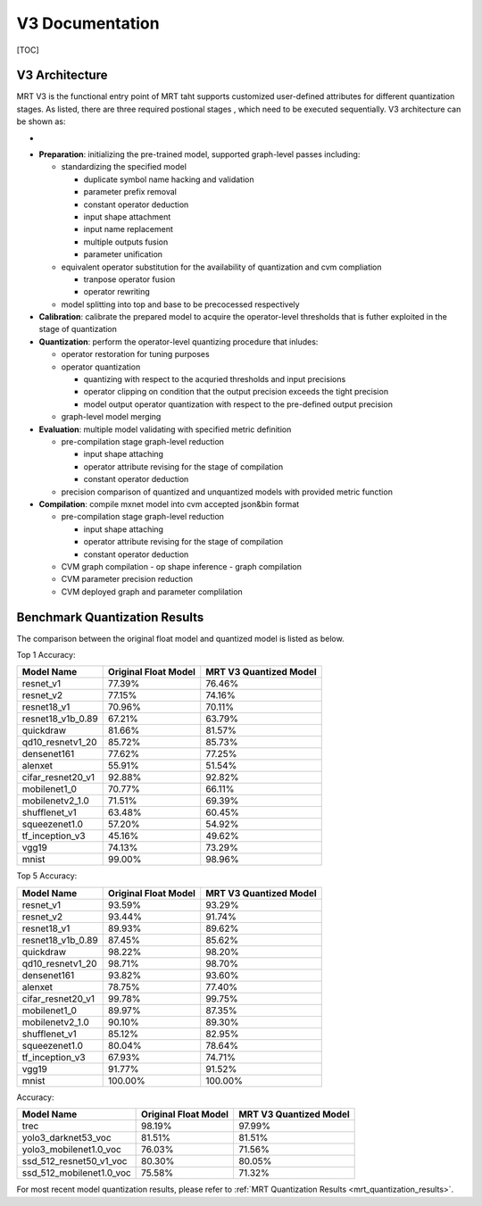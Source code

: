 V3 Documentation
================

[TOC]

V3 Architecture
~~~~~~~~~~~~~~~

MRT V3 is the functional entry point of MRT taht supports customized user-defined attributes 
for different quantization stages. As listed, there are three required postional stages , which
need to be executed sequentially. V3 architecture can be shown as:

-  |avatar|

.. |avatar| image:: ../assets/V3.png

- **Preparation**: initializing the pre-trained model, supported graph-level passes including:

  - standardizing the specified model

    - duplicate symbol name hacking and validation
    - parameter prefix removal
    - constant operator deduction
    - input shape attachment
    - input name replacement
    - multiple outputs fusion
    - parameter unification

  - equivalent operator substitution for the availability of quantization and cvm compliation

    - tranpose operator fusion
    - operator rewriting

  - model splitting into top and base to be precocessed respectively

- **Calibration**: calibrate the prepared model to acquire the operator-level thresholds that is futher exploited in the stage of quantization

- **Quantization**: perform the operator-level quantizing procedure that inludes:

  - operator restoration for tuning purposes

  - operator quantization 

    - quantizing with respect to the acquried thresholds and input precisions
    - operator clipping on condition that the output precision exceeds the tight precision
    - model output operator quantization with respect to the pre-defined output precision

  - graph-level model merging

- **Evaluation**: multiple model validating with specified metric definition

  - pre-compilation stage graph-level reduction

    - input shape attaching
    - operator attribute revising for the stage of compilation
    - constant operator deduction

  - precision comparison of quantized and unquantized models with provided metric function

- **Compilation**: compile mxnet model into cvm accepted json&bin format

  - pre-compilation stage graph-level reduction

    - input shape attaching
    - operator attribute revising for the stage of compilation
    - constant operator deduction

  - CVM graph compilation
    - op shape inference
    - graph compilation

  - CVM parameter precision reduction

  - CVM deployed graph and parameter complilation


Benchmark Quantization Results
~~~~~~~~~~~~~~~~~~~~~~~~~~~~~~

The comparison between the original float model and quantized model
is listed as below.


Top 1 Accuracy:

+-------------------------------------------+----------------------+------------------------+
| Model Name                                | Original Float Model | MRT V3 Quantized Model |
+===========================================+======================+========================+
| resnet_v1                                 | 77.39%               | 76.46%                 |
+-------------------------------------------+----------------------+------------------------+
| resnet_v2                                 | 77.15%               | 74.16%                 |
+-------------------------------------------+----------------------+------------------------+
| resnet18_v1                               | 70.96%               | 70.11%                 |
+-------------------------------------------+----------------------+------------------------+
| resnet18_v1b_0.89                         | 67.21%               | 63.79%                 |
+-------------------------------------------+----------------------+------------------------+
| quickdraw                                 | 81.66%               | 81.57%                 |
+-------------------------------------------+----------------------+------------------------+
| qd10_resnetv1_20                          | 85.72%               | 85.73%                 |
+-------------------------------------------+----------------------+------------------------+
| densenet161                               | 77.62%               | 77.25%                 |
+-------------------------------------------+----------------------+------------------------+
| alenxet                                   | 55.91%               | 51.54%                 |
+-------------------------------------------+----------------------+------------------------+
| cifar_resnet20_v1                         | 92.88%               | 92.82%                 |
+-------------------------------------------+----------------------+------------------------+
| mobilenet1_0                              | 70.77%               | 66.11%                 |
+-------------------------------------------+----------------------+------------------------+
| mobilenetv2_1.0                           | 71.51%               | 69.39%                 |
+-------------------------------------------+----------------------+------------------------+
| shufflenet_v1                             | 63.48%               | 60.45%                 |
+-------------------------------------------+----------------------+------------------------+
| squeezenet1.0                             | 57.20%               | 54.92%                 |
+-------------------------------------------+----------------------+------------------------+
| tf_inception_v3                           | 45.16%               | 49.62%                 |
+-------------------------------------------+----------------------+------------------------+
| vgg19                                     | 74.13%               | 73.29%                 |
+-------------------------------------------+----------------------+------------------------+
| mnist                                     | 99.00%               | 98.96%                 |
+-------------------------------------------+----------------------+------------------------+


Top 5 Accuracy:

+-------------------------------------------+----------------------+------------------------+
|                Model Name                 | Original Float Model | MRT V3 Quantized Model |
+===========================================+======================+========================+
| resnet_v1                                 | 93.59%               | 93.29%                 |
+-------------------------------------------+----------------------+------------------------+
| resnet_v2                                 | 93.44%               | 91.74%                 |
+-------------------------------------------+----------------------+------------------------+
| resnet18_v1                               | 89.93%               | 89.62%                 |
+-------------------------------------------+----------------------+------------------------+
| resnet18_v1b_0.89                         | 87.45%               | 85.62%                 |
+-------------------------------------------+----------------------+------------------------+
| quickdraw                                 | 98.22%               | 98.20%                 |
+-------------------------------------------+----------------------+------------------------+
| qd10_resnetv1_20                          | 98.71%               | 98.70%                 |
+-------------------------------------------+----------------------+------------------------+
| densenet161                               | 93.82%               | 93.60%                 |
+-------------------------------------------+----------------------+------------------------+
| alenxet                                   | 78.75%               | 77.40%                 |
+-------------------------------------------+----------------------+------------------------+
| cifar_resnet20_v1                         | 99.78%               | 99.75%                 |
+-------------------------------------------+----------------------+------------------------+
| mobilenet1_0                              | 89.97%               | 87.35%                 |
+-------------------------------------------+----------------------+------------------------+
| mobilenetv2_1.0                           | 90.10%               | 89.30%                 |
+-------------------------------------------+----------------------+------------------------+
| shufflenet_v1                             | 85.12%               | 82.95%                 |
+-------------------------------------------+----------------------+------------------------+
| squeezenet1.0                             | 80.04%               | 78.64%                 |
+-------------------------------------------+----------------------+------------------------+
| tf_inception_v3                           | 67.93%               | 74.71%                 |
+-------------------------------------------+----------------------+------------------------+
| vgg19                                     | 91.77%               | 91.52%                 |
+-------------------------------------------+----------------------+------------------------+
| mnist                                     | 100.00%              | 100.00%                |
+-------------------------------------------+----------------------+------------------------+


Accuracy:

+-------------------------------------------+----------------------+------------------------+
|                Model Name                 | Original Float Model | MRT V3 Quantized Model |
+===========================================+======================+========================+
| trec                                      | 98.19%               | 97.99%                 |
+-------------------------------------------+----------------------+------------------------+
| yolo3_darknet53_voc                       | 81.51%               | 81.51%                 |
+-------------------------------------------+----------------------+------------------------+
| yolo3_mobilenet1.0_voc                    | 76.03%               | 71.56%                 |
+-------------------------------------------+----------------------+------------------------+
| ssd_512_resnet50_v1_voc                   | 80.30%               | 80.05%                 |
+-------------------------------------------+----------------------+------------------------+
| ssd_512_mobilenet1.0_voc                  | 75.58%               | 71.32%                 |
+-------------------------------------------+----------------------+------------------------+

For most recent model quantization results,
please refer to :ref:`MRT Quantization Results <mrt_quantization_results>`.
